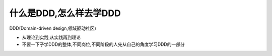 什么是DDD,怎么样去学DDD
================================

DDD(Domain-driven design,领域驱动社区)

*   从理论到实践,从实践再到理论
*   不要一下子学DDD的整体,不同岗位,不同阶段的人先从自己的角度学习DDD的一部分